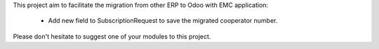 This project aim to facilitate the migration from other ERP to Odoo with EMC application:

 - Add new field to SubscriptionRequest to save the migrated cooperator number.

Please don't hesitate to suggest one of your modules to this project.
